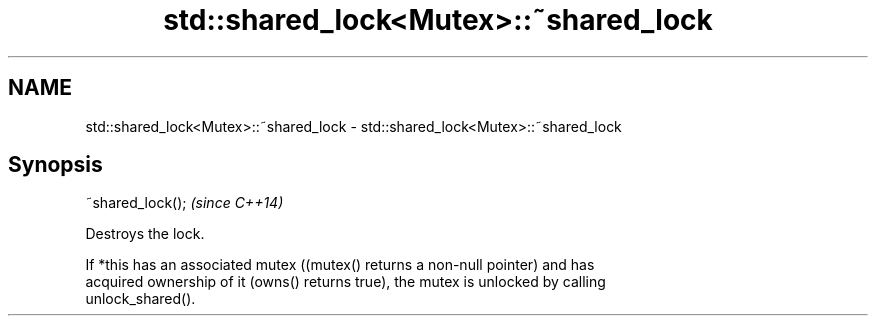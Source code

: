 .TH std::shared_lock<Mutex>::~shared_lock 3 "2019.08.27" "http://cppreference.com" "C++ Standard Libary"
.SH NAME
std::shared_lock<Mutex>::~shared_lock \- std::shared_lock<Mutex>::~shared_lock

.SH Synopsis
   ~shared_lock();  \fI(since C++14)\fP

   Destroys the lock.

   If *this has an associated mutex ((mutex() returns a non-null pointer) and has
   acquired ownership of it (owns() returns true), the mutex is unlocked by calling
   unlock_shared().
